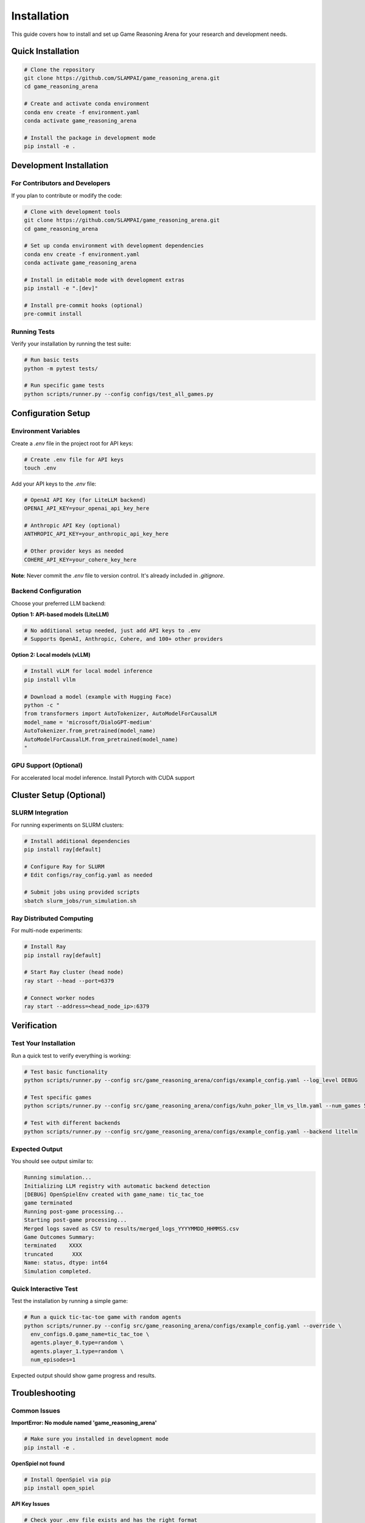 Installation
============

This guide covers how to install and set up Game Reasoning Arena for your research and development needs.

Quick Installation
------------------

.. code-block:: bash

   # Clone the repository
   git clone https://github.com/SLAMPAI/game_reasoning_arena.git
   cd game_reasoning_arena

   # Create and activate conda environment
   conda env create -f environment.yaml
   conda activate game_reasoning_arena

   # Install the package in development mode
   pip install -e .


Development Installation
------------------------

For Contributors and Developers
~~~~~~~~~~~~~~~~~~~~~~~~~~~~~~~

If you plan to contribute or modify the code:

.. code-block:: bash

   # Clone with development tools
   git clone https://github.com/SLAMPAI/game_reasoning_arena.git
   cd game_reasoning_arena

   # Set up conda environment with development dependencies
   conda env create -f environment.yaml
   conda activate game_reasoning_arena

   # Install in editable mode with development extras
   pip install -e ".[dev]"

   # Install pre-commit hooks (optional)
   pre-commit install

Running Tests
~~~~~~~~~~~~~

Verify your installation by running the test suite:

.. code-block:: bash

   # Run basic tests
   python -m pytest tests/

   # Run specific game tests
   python scripts/runner.py --config configs/test_all_games.py

Configuration Setup
-------------------

Environment Variables
~~~~~~~~~~~~~~~~~~~~~

Create a `.env` file in the project root for API keys:

.. code-block:: bash

   # Create .env file for API keys
   touch .env

Add your API keys to the `.env` file:

.. code-block:: text

   # OpenAI API Key (for LiteLLM backend)
   OPENAI_API_KEY=your_openai_api_key_here

   # Anthropic API Key (optional)
   ANTHROPIC_API_KEY=your_anthropic_api_key_here

   # Other provider keys as needed
   COHERE_API_KEY=your_cohere_key_here

**Note**: Never commit the `.env` file to version control. It's already included in `.gitignore`.

Backend Configuration
~~~~~~~~~~~~~~~~~~~~~

Choose your preferred LLM backend:

**Option 1: API-based models (LiteLLM)**

.. code-block:: bash

   # No additional setup needed, just add API keys to .env
   # Supports OpenAI, Anthropic, Cohere, and 100+ other providers

**Option 2: Local models (vLLM)**

.. code-block:: bash

   # Install vLLM for local model inference
   pip install vllm

   # Download a model (example with Hugging Face)
   python -c "
   from transformers import AutoTokenizer, AutoModelForCausalLM
   model_name = 'microsoft/DialoGPT-medium'
   AutoTokenizer.from_pretrained(model_name)
   AutoModelForCausalLM.from_pretrained(model_name)
   "

GPU Support (Optional)
~~~~~~~~~~~~~~~~~~~~~~

For accelerated local model inference. Install Pytorch with CUDA support


Cluster Setup (Optional)
------------------------

SLURM Integration
~~~~~~~~~~~~~~~~~

For running experiments on SLURM clusters:

.. code-block:: bash

   # Install additional dependencies
   pip install ray[default]

   # Configure Ray for SLURM
   # Edit configs/ray_config.yaml as needed

   # Submit jobs using provided scripts
   sbatch slurm_jobs/run_simulation.sh

Ray Distributed Computing
~~~~~~~~~~~~~~~~~~~~~~~~~~

For multi-node experiments:

.. code-block:: bash

   # Install Ray
   pip install ray[default]

   # Start Ray cluster (head node)
   ray start --head --port=6379

   # Connect worker nodes
   ray start --address=<head_node_ip>:6379

Verification
------------

Test Your Installation
~~~~~~~~~~~~~~~~~~~~~~~

Run a quick test to verify everything is working:

.. code-block:: bash

   # Test basic functionality
   python scripts/runner.py --config src/game_reasoning_arena/configs/example_config.yaml --log_level DEBUG

   # Test specific games
   python scripts/runner.py --config src/game_reasoning_arena/configs/kuhn_poker_llm_vs_llm.yaml --num_games 5

   # Test with different backends
   python scripts/runner.py --config src/game_reasoning_arena/configs/example_config.yaml --backend litellm

Expected Output
~~~~~~~~~~~~~~~

You should see output similar to:

.. code-block:: text

   Running simulation...
   Initializing LLM registry with automatic backend detection
   [DEBUG] OpenSpielEnv created with game_name: tic_tac_toe
   game terminated
   Running post-game processing...
   Starting post-game processing...
   Merged logs saved as CSV to results/merged_logs_YYYYMMDD_HHMMSS.csv
   Game Outcomes Summary:
   terminated    XXXX
   truncated      XXX
   Name: status, dtype: int64
   Simulation completed.



Quick Interactive Test
~~~~~~~~~~~~~~~~~~~~~~

Test the installation by running a simple game:

.. code-block:: bash

   # Run a quick tic-tac-toe game with random agents
   python scripts/runner.py --config src/game_reasoning_arena/configs/example_config.yaml --override \
     env_configs.0.game_name=tic_tac_toe \
     agents.player_0.type=random \
     agents.player_1.type=random \
     num_episodes=1

Expected output should show game progress and results.

Troubleshooting
---------------

Common Issues
~~~~~~~~~~~~~

**ImportError: No module named 'game_reasoning_arena'**

.. code-block:: bash

   # Make sure you installed in development mode
   pip install -e .

**OpenSpiel not found**

.. code-block:: bash

   # Install OpenSpiel via pip
   pip install open_spiel

**API Key Issues**

.. code-block:: bash

   # Check your .env file exists and has the right format
   cat .env
   # Ensure no extra spaces around the = sign

**Ray Connection Issues**

.. code-block:: bash

   # Check Ray status
   ray status

   # Restart Ray if needed
   ray stop
   ray start --head


Next Steps
----------

Once installation is complete:

1. Read the :doc:`quickstart` guide for your first experiment
2. Explore the :doc:`examples` for common use cases
3. Check out :doc:`games` to see available game environments
4. Learn about :doc:`agents` for different AI agent types
